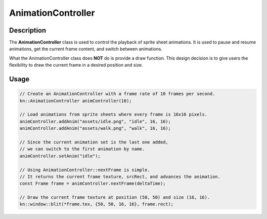 AnimationController
===================

Description
-----------

The **AnimationController** class is used to control the playback of sprite sheet animations.
It is used to pause and resume animations, get the current frame content, and switch between animations.

What the AnimationController class does **NOT** do is provide a draw function.
This design decision is to give users the flexibility to draw the current frame in a desired position and size.

Usage
-------------

.. code-block:: cpp

    // Create an AnimationController with a frame rate of 10 frames per second.
    kn::AnimationController animController(10);

    // Load animations from sprite sheets where every frame is 16x16 pixels.
    animController.addAnim("assets/idle.png", "idle", 16, 16);
    animController.addAnim("assets/walk.png", "walk", 16, 16);

    // Since the current animation set is the last one added,
    // we can switch to the first animation by name.
    animController.setAnim("idle");

    // Using AnimationController::nextFrame is simple.
    // It returns the current frame texture, srcRect, and advances the animation.
    const Frame frame = animController.nextFrame(deltaTime);

    // Draw the current frame texture at position (50, 50) and size (16, 16).
    kn::window::blit(*frame.tex, {50, 50, 16, 16}, frame.rect);

.. doxygenclass:: kn::AnimationController
    :members:
